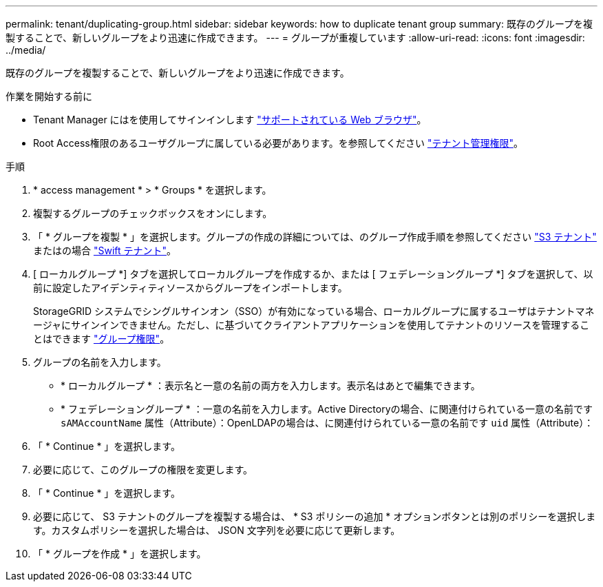 ---
permalink: tenant/duplicating-group.html 
sidebar: sidebar 
keywords: how to duplicate tenant group 
summary: 既存のグループを複製することで、新しいグループをより迅速に作成できます。 
---
= グループが重複しています
:allow-uri-read: 
:icons: font
:imagesdir: ../media/


[role="lead"]
既存のグループを複製することで、新しいグループをより迅速に作成できます。

.作業を開始する前に
* Tenant Manager にはを使用してサインインします link:../admin/web-browser-requirements.html["サポートされている Web ブラウザ"]。
* Root Access権限のあるユーザグループに属している必要があります。を参照してください link:tenant-management-permissions.html["テナント管理権限"]。


.手順
. * access management * > * Groups * を選択します。
. 複製するグループのチェックボックスをオンにします。
. 「 * グループを複製 * 」を選択します。グループの作成の詳細については、のグループ作成手順を参照してください link:creating-groups-for-s3-tenant.html["S3 テナント"] またはの場合 link:creating-groups-for-swift-tenant.html["Swift テナント"]。
. [ ローカルグループ *] タブを選択してローカルグループを作成するか、または [ フェデレーショングループ *] タブを選択して、以前に設定したアイデンティティソースからグループをインポートします。
+
StorageGRID システムでシングルサインオン（SSO）が有効になっている場合、ローカルグループに属するユーザはテナントマネージャにサインインできません。ただし、に基づいてクライアントアプリケーションを使用してテナントのリソースを管理することはできます link:tenant-management-permissions.html["グループ権限"]。

. グループの名前を入力します。
+
** * ローカルグループ * ：表示名と一意の名前の両方を入力します。表示名はあとで編集できます。
** * フェデレーショングループ * ：一意の名前を入力します。Active Directoryの場合、に関連付けられている一意の名前です `sAMAccountName` 属性（Attribute）：OpenLDAPの場合は、に関連付けられている一意の名前です `uid` 属性（Attribute）：


. 「 * Continue * 」を選択します。
. 必要に応じて、このグループの権限を変更します。
. 「 * Continue * 」を選択します。
. 必要に応じて、 S3 テナントのグループを複製する場合は、 * S3 ポリシーの追加 * オプションボタンとは別のポリシーを選択します。カスタムポリシーを選択した場合は、 JSON 文字列を必要に応じて更新します。
. 「 * グループを作成 * 」を選択します。

